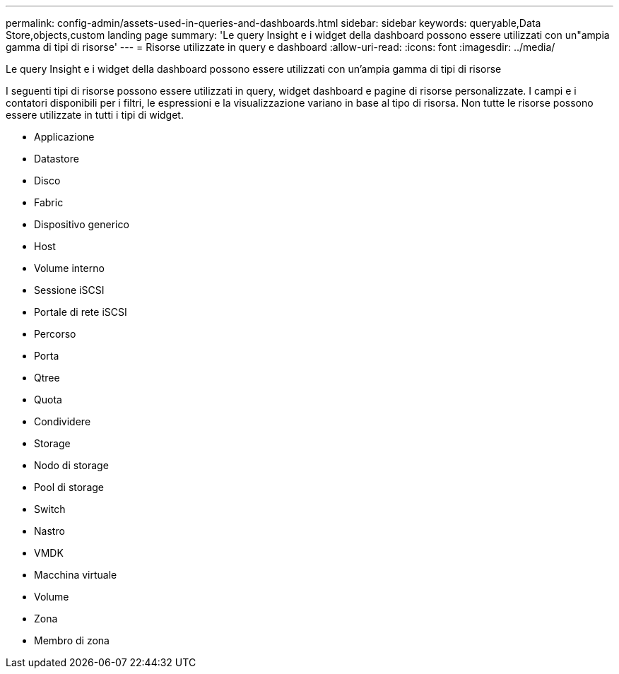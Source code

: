 ---
permalink: config-admin/assets-used-in-queries-and-dashboards.html 
sidebar: sidebar 
keywords: queryable,Data Store,objects,custom landing page 
summary: 'Le query Insight e i widget della dashboard possono essere utilizzati con un"ampia gamma di tipi di risorse' 
---
= Risorse utilizzate in query e dashboard
:allow-uri-read: 
:icons: font
:imagesdir: ../media/


[role="lead"]
Le query Insight e i widget della dashboard possono essere utilizzati con un'ampia gamma di tipi di risorse

I seguenti tipi di risorse possono essere utilizzati in query, widget dashboard e pagine di risorse personalizzate. I campi e i contatori disponibili per i filtri, le espressioni e la visualizzazione variano in base al tipo di risorsa. Non tutte le risorse possono essere utilizzate in tutti i tipi di widget.

* Applicazione
* Datastore
* Disco
* Fabric
* Dispositivo generico
* Host
* Volume interno
* Sessione iSCSI
* Portale di rete iSCSI
* Percorso
* Porta
* Qtree
* Quota
* Condividere
* Storage
* Nodo di storage
* Pool di storage
* Switch
* Nastro
* VMDK
* Macchina virtuale
* Volume
* Zona
* Membro di zona

